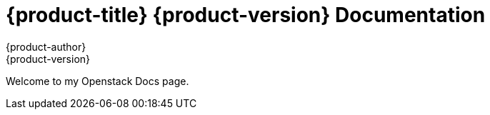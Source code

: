 = {product-title} {product-version} Documentation
{product-author}
{product-version}
:data-uri:
:icons:

Welcome to my Openstack Docs page. 

